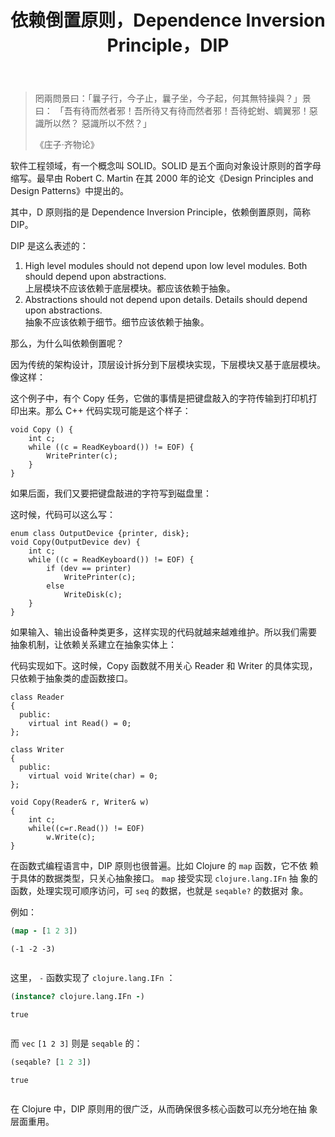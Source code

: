 #+LAYOUT: post
#+TITLE: 依赖倒置原则，Dependence Inversion Principle，DIP
#+TAGS: programming
#+CATEGORIES: technology

#+begin_quote
罔兩問景曰：「曩子行，今子止，曩子坐，今子起，何其無特操與？」景曰：
「吾有待而然者邪！吾所待又有待而然者邪！吾待蛇蚹、蜩翼邪！惡識所以然？
惡識所以不然？」

《庄子·齐物论》
#+end_quote

软件工程领域，有一个概念叫 SOLID。SOLID 是五个面向对象设计原则的首字母
缩写。最早由 Robert C. Martin 在其 2000 年的论文《Design Principles
and Design Patterns》中提出的。

其中，D 原则指的是 Dependence Inversion Principle，依赖倒置原则，简称
DIP。

DIP 是这么表述的：

1) High level modules should not depend upon low level modules. Both
   should depend upon abstractions. \\
   上层模块不应该依赖于底层模块。都应该依赖于抽象。
2) Abstractions should not depend upon details. Details should depend upon abstractions. \\
   抽象不应该依赖于细节。细节应该依赖于抽象。


那么，为什么叫依赖倒置呢？

因为传统的架构设计，顶层设计拆分到下层模块实现，下层模块又基于底层模块。
像这样：

#+name: copy-program
#+begin_src plantuml :output-dir images :file copy-program.svg :cmdline -charset utf-8 :eval no-export :exports results
[Copy] -- [ReadKeyboard]
[Copy] -- [WritePrinter]
#+end_src

#+ATTR_LATEX: :scale 0.7
#+RESULTS: copy-program
[[file:images/copy-program.svg]]

这个例子中，有个 Copy 任务，它做的事情是把键盘敲入的字符传输到打印机打
印出来。那么 C++ 代码实现可能是这个样子：

#+begin_src C++ :exports both :flags -std=c++20 :namespaces std :includes  <iostream> <vector> <algorithm> :eval no-export :results output
void Copy () {
    int c;
    while ((c = ReadKeyboard()) != EOF) {
        WritePrinter(c);
    }
}
#+end_src

如果后面，我们又要把键盘敲进的字符写到磁盘里：

#+name: copy-program-v2
#+begin_src plantuml :output-dir images :file copy-program-v2.svg :cmdline -charset utf-8 :eval no-export :exports results
[Copy] -- [ReadKeyboard]
[Copy] -- [WritePrinter]
[Copy] -- [WriteDisk]
#+end_src

#+ATTR_LATEX: :scale 0.7
#+RESULTS: copy-program-v2
[[file:images/copy-program-v2.svg]]

这时候，代码可以这么写：

#+begin_src C++ :exports both :flags -std=c++20 :namespaces std :includes  <iostream> <vector> <algorithm> :eval no-export :results output
enum class OutputDevice {printer, disk};
void Copy(OutputDevice dev) {
    int c;
    while ((c = ReadKeyboard()) != EOF) {
        if (dev == printer)
            WritePrinter(c);
        else
            WriteDisk(c);
    }
}
#+end_src

如果输入、输出设备种类更多，这样实现的代码就越来越难维护。所以我们需要
抽象机制，让依赖关系建立在抽象实体上：

#+name: copy-program-v3
#+begin_src plantuml :output-dir images :file copy-program-v3.svg :cmdline -charset utf-8 :eval no-export :exports results
hide members
abstract class Reader
abstract class Writer

Copy o-- Reader
Copy o-- Writer
Reader <|-- KeyboardReader
Reader <|-- VoiceReader
Writer <|-- PrinterWriter
Writer <|-- DiskWriter
#+end_src

#+ATTR_LATEX: :scale 0.7
#+RESULTS: copy-program-v3
[[file:images/copy-program-v3.svg]]

代码实现如下。这时候，Copy 函数就不用关心 Reader 和 Writer 的具体实现，
只依赖于抽象类的虚函数接口。

#+begin_src C++ :exports both :flags -std=c++20 :namespaces std :includes  <iostream> <vector> <algorithm> :eval no-export :results output
class Reader
{
  public:
    virtual int Read() = 0;
};

class Writer
{
  public:
    virtual void Write(char) = 0;
};

void Copy(Reader& r, Writer& w)
{
    int c;
    while((c=r.Read()) != EOF)
        w.Write(c);
}
#+end_src

在函数式编程语言中，DIP 原则也很普遍。比如 Clojure 的 ~map~ 函数，它不依
赖于具体的数据类型，只关心抽象接口。 ~map~ 接受实现 ~clojure.lang.IFn~ 抽
象的函数，处理实现可顺序访问，可 ~seq~ 的数据，也就是 ~seqable?~ 的数据对
象。

例如：

#+begin_src clojure :results pp :exports both :eval no-export
(map - [1 2 3])
#+end_src

#+RESULTS:
: (-1 -2 -3)
: 

这里， ~-~ 函数实现了 ~clojure.lang.IFn~ ：

#+begin_src clojure :results pp :exports both :eval no-export
(instance? clojure.lang.IFn -)
#+end_src

#+RESULTS:
: true
: 

而 ~vec~ ~[1 2 3]~ 则是 ~seqable~ 的：

#+begin_src clojure :results pp :exports both :eval no-export
(seqable? [1 2 3])
#+end_src

#+RESULTS:
: true
: 

在 Clojure 中，DIP 原则用的很广泛，从而确保很多核心函数可以充分地在抽
象层面重用。
